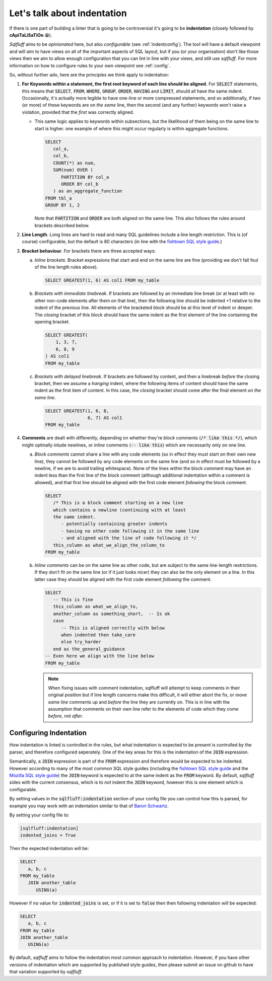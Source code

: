 .. _indentref:

Let's talk about indentation
============================

If there is one part of building a linter that is going to be controversial
it's going to be **indentation** (closely followed by **cApiTaLiSaTiOn** 😁).

*Sqlfluff* aims to be *opinionated* here, but also *configurable* (see
:ref:`indentconfig`). The tool will have a default viewpoint and will aim
to have views on all of the important aspects of SQL layout, but if you
(or your organisation) don't like those views then we aim to allow enough
configuration that you can lint in line with your views, and still use
*sqlfluff*. For more information on how to configure rules to your own
viewpoint see :ref:`config`.

So, without further ado, here are the principles we think apply to indentation:

1. **For Keywords within a statement, the first root keyword of each line should be
   aligned.** For :code:`SELECT` statements, this means that :code:`SELECT`,
   :code:`FROM`, :code:`WHERE`, :code:`GROUP`, :code:`ORDER`, :code:`HAVING`
   and :code:`LIMIT`, should all have the same indent. Occasionally, it's
   actually more legible to have one-line or more compressed statements,
   and so additionally, if two (or more) of these keywords are on *the same*
   line, then the second (and any further) keywords won't raise a violation,
   provided that the *first* was correctly aligned.

   * This same logic applies to keywords within subsections, but the
     likelihood of them being on the same line to start is higher. one
     example of where this might occur regularly is within aggregate
     functions.

     .. code-block:: sql

         SELECT
            col_a,
            col_b,
            COUNT(*) as num,
            SUM(num) OVER (
               PARTITION BY col_a
               ORDER BY col_b
            ) as an_aggregate_function
         FROM tbl_a
         GROUP BY 1, 2

     Note that :code:`PARTITION` and :code:`ORDER` are both aligned on
     the same line. This also follows the rules around brackets described
     below.

2. **Line Length**. Long lines are hard to read and many SQL guidelines
   include a line length restriction. This is (of course) configurable, but
   the default is 80 characters (in line with the `fishtown SQL style guide`_.)

3. **Bracket behaviour**. For brackets there are three accepted ways:

   a. *Inline brackets*. Bracket expressions that start and end on the same line are
      fine (providing we don't fall foul of the line length rules above).

      .. code-block:: sql

         SELECT GREATEST(1, 6) AS col1 FROM my_table

   b. *Brackets with immediate linebreak*. If brackets are followed by an immediate
      line break (or at least with no other non-code elements after them on that
      line), then the following line should be indented +1 relative to the
      indent of the previous line. All elements of the bracketed block should
      be at this level of indent or deeper. The *closing* bracket of this block
      should have the same indent as the first element of the line containing
      the opening bracket.

      .. code-block:: sql

         SELECT GREATEST(
             1, 3, 7,
             6, 8, 9
         ) AS col1
         FROM my_table

   c. *Brackets with delayed linebreak*. If brackets are followed by content,
      and then a linebreak *before* the closing bracket, then we assume a
      *hanging* indent, where the following items of content should have the
      same indent as the first item of content. In this case, the *closing*
      bracket should come after the final element *on the same line*.

      .. code-block:: sql

         SELECT GREATEST(1, 6, 8,
                         6, 7) AS col1
         FROM my_table

4. **Comments** are dealt with differently, depending on whether they're
   *block* comments (:code:`/* like this */`), which might optinally
   inlude newlines, or *inline* comments (:code:`-- like this`) which
   are necessarily only on one line.

   a. *Block comments* cannot share a line with any code elements (so
      in effect they must start on their own new line), they cannot be
      followed by any code elements on the same line (and so in effect
      must be followed by a newline, if we are to avoid trailing
      whitespace). None of the lines within the block comment may have
      an indent less than the first line of the block comment (although
      additional indentation within a comment is allowed), and that first
      line should be aligned with the first code element *following*
      the block comment.

      .. code-block:: sql

         SELECT
            /* This is a block comment starting on a new line
            which contains a newline (continuing with at least
            the same indent.
               - potentially containing greater indents
               - having no other code following it in the same line
               - and aligned with the line of code following it */
            this_column as what_we_align_the_column_to
         FROM my_table

   b. *Inline comments* can be on the same line as other code, but are
      subject to the same line-length restrictions. If they don't fit
      on the same line (or if it just looks nicer) they can also be
      the only element on a line. In this latter case they should be
      aligned with the first code element *following* the comment.

      .. code-block:: sql

         SELECT
            -- This is fine
            this_column as what_we_align_to,
            another_column as something_short,  -- Is ok
            case
               -- This is aligned correctly with below
               when indented then take_care
               else try_harder
            end as the_general_guidance
         -- Even here we align with the line below
         FROM my_table

      .. note::

         When fixing issues with comment indentation, sqlfluff
         will attempt to keep comments in their original position
         but if line length concerns make this difficult, it will
         either abort the fix, or move *same line* comments up and
         *before* the line they are currently on. This is in line
         with the assumption that comments on their own line refer
         to the elements of code which they come *before*, not *after*.


.. _indentconfig:

Configuring Indentation
^^^^^^^^^^^^^^^^^^^^^^^

How indentation is linted is controlled in the rules, but what indentation
is expected to be present is controlled by the parser, and therefore
configured seperately. One of the key areas for this is the indentation
of the :code:`JOIN` expression.

Semantically, a :code:`JOIN` expression is part of the :code:`FROM` expression
and therefore would be expected to be indented. However according to many
of the most common SQL style guides (including the `fishtown SQL style guide`_
and the `Mozilla SQL style guide`_) the :code:`JOIN` keyword is expected to at
the same indent as the :code:`FROM` keyword. By default, *sqlfluff* sides with
the current consensus, which is to *not* indent the :code:`JOIN` keyword,
however this is one element which is configurable.

By setting values in the :code:`sqlfluff:indentation` section of your config
file you can control how this is parsed, for example you may work with an
indentation similar to that of `Baron Schwartz`_.

By setting your config file to:

.. code-block:: cfg

   [sqlfluff:indentation]
   indented_joins = True

Then the expected indentation will be:

.. code-block:: sql

   SELECT
      a, b, c
   FROM my_table
      JOIN another_table
         USING(a)

However if no value for :code:`indented_joins` is set, or if it is set to
:code:`false` then then following indentation will be expected:

.. code-block:: sql

   SELECT
      a, b, c
   FROM my_table
   JOIN another_table
      USING(a)

By default, *sqlfluff* aims to follow the indentation most common approach
to indentation. However, if you have other versions of indentation which are
supported by published style guides, then please submit an issue on github
to have that variation supported by *sqlfluff*.

.. _`fishtown SQL style guide`: https://github.com/fishtown-analytics/corp/blob/master/dbt_coding_conventions.md#sql-style-guide
.. _`Mozilla SQL style guide`: https://docs.telemetry.mozilla.org/concepts/sql_style.html#joins
.. _`Baron Schwartz`: https://www.xaprb.com/blog/2006/04/26/sql-coding-standards/
